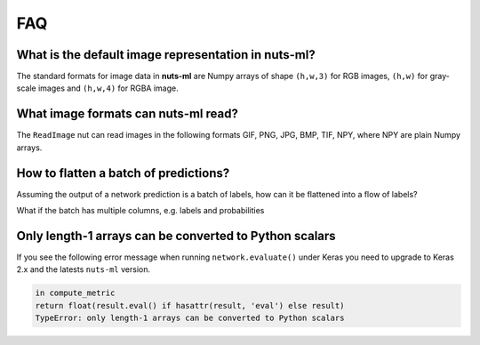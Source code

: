 FAQ
===

What is the default image representation in nuts-ml?
----------------------------------------------------

The standard formats for image data in **nuts-ml** are Numpy arrays
of shape ``(h,w,3)`` for RGB images, ``(h,w)`` for gray-scale images
and ``(h,w,4)`` for RGBA image.


What image formats can nuts-ml read?
------------------------------------

The ``ReadImage`` nut can read images in the following formats
GIF, PNG, JPG, BMP, TIF, NPY, where NPY are plain Numpy arrays.


How to flatten a batch of predictions?
--------------------------------------

Assuming the output of a network prediction is a batch
of labels, how can it be flattened into a flow of labels?

.. doctest::

  >>> from nutsflow import Collect, Flatten
  >>> batched_labels = [(0, 1, 0), (1, 1, 0)]   # e.g. from network.predict()
  >>> batched_labels >> Flatten() >> Collect()
  [0, 1, 0, 1, 1, 0]

What if the batch has multiple columns, e.g. labels and probabilities

.. doctest::

  >>> from nutsflow import Collect, FlattenCol
  >>> batched_preds = [((0,1,0), (0.1,0.2,0.3)), ((1,1,0), (0.4,0.5,0.6))]
  >>> batched_preds >> FlattenCol((0,1)) >> Collect()
  [(0, 0.1), (1, 0.2), (0, 0.3), (1, 0.4), (1, 0.5), (0, 0.6)]

  
Only length-1 arrays can be converted to Python scalars
-------------------------------------------------------

If you see the following error message when running
``network.evaluate()`` under Keras you need to upgrade to Keras 2.x
and the latests ``nuts-ml`` version.

.. code::
  
  in compute_metric    
  return float(result.eval() if hasattr(result, 'eval') else result)
  TypeError: only length-1 arrays can be converted to Python scalars  